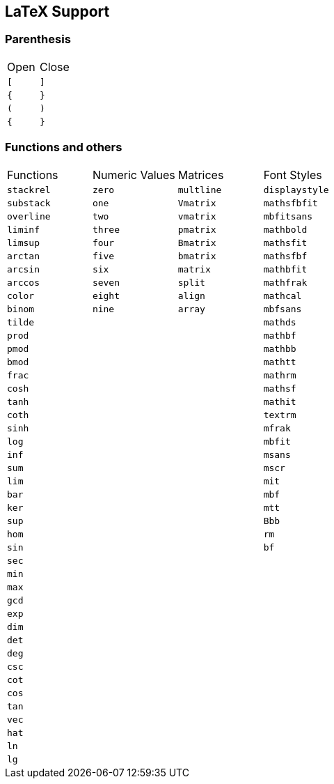 == LaTeX Support

=== Parenthesis

|===
| Open | Close
| `[`   | `]`
| `{`   | `}`
| `(`   | `)`
| `{`   | `}`
|===

=== Functions and others

|===
| Functions    | Numeric Values | Matrices   | Font Styles
| `stackrel`   | `zero`         | `multline` | `displaystyle`
| `substack`   | `one`          | `Vmatrix`  | `mathsfbfit`
| `overline`   | `two`          | `vmatrix`  | `mbfitsans`
| `liminf`     | `three`        | `pmatrix`  | `mathbold`
| `limsup`     | `four`         | `Bmatrix`  | `mathsfit`
| `arctan`     | `five`         | `bmatrix`  | `mathsfbf`
| `arcsin`     | `six`          | `matrix`   | `mathbfit`
| `arccos`     | `seven`        | `split`    | `mathfrak`
| `color`      | `eight`        | `align`    | `mathcal`
| `binom`      | `nine`         | `array`    | `mbfsans`
| `tilde`      |                |            | `mathds`
| `prod`       |                |            | `mathbf`
| `pmod`       |                |            | `mathbb`
| `bmod`       |                |            | `mathtt`
| `frac`       |                |            | `mathrm`
| `cosh`       |                |            | `mathsf`
| `tanh`       |                |            | `mathit`
| `coth`       |                |            | `textrm`
| `sinh`       |                |            | `mfrak`
| `log`        |                |            | `mbfit`
| `inf`        |                |            | `msans`
| `sum`        |                |            | `mscr`
| `lim`        |                |            | `mit`
| `bar`        |                |            | `mbf`
| `ker`        |                |            | `mtt`
| `sup`        |                |            | `Bbb`
| `hom`        |                |            | `rm`
| `sin`        |                |            | `bf`
| `sec`        |                |            |
| `min`        |                |            |
| `max`        |                |            |
| `gcd`        |                |            |
| `exp`        |                |            |
| `dim`        |                |            |
| `det`        |                |            |
| `deg`        |                |            |
| `csc`        |                |            |
| `cot`        |                |            |
| `cos`        |                |            |
| `tan`        |                |            |
| `vec`        |                |            |
| `hat`        |                |            |
| `ln`         |                |            |
| `lg`         |                |            |

|===
